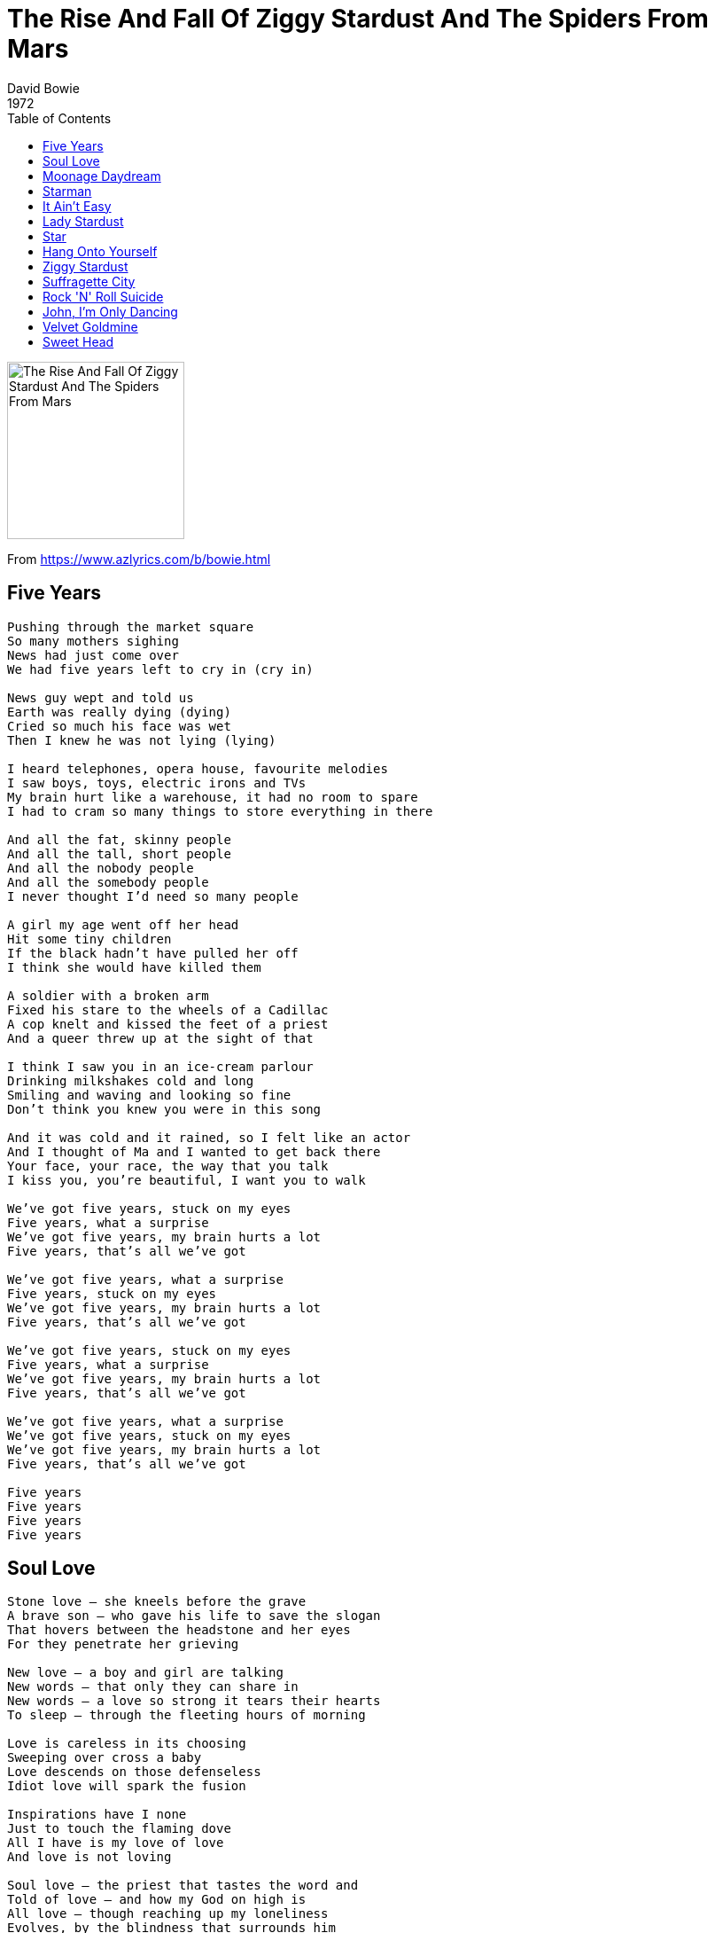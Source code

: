= The Rise And Fall Of Ziggy Stardust And The Spiders From Mars
David Bowie
1972
:toc:

image:../cover.png[The Rise And Fall Of Ziggy Stardust And The Spiders From Mars,200,200]

From https://www.azlyrics.com/b/bowie.html

== Five Years

[verse]
____
Pushing through the market square
So many mothers sighing
News had just come over
We had five years left to cry in (cry in)

News guy wept and told us
Earth was really dying (dying)
Cried so much his face was wet
Then I knew he was not lying (lying)

I heard telephones, opera house, favourite melodies
I saw boys, toys, electric irons and TVs
My brain hurt like a warehouse, it had no room to spare
I had to cram so many things to store everything in there

And all the fat, skinny people
And all the tall, short people
And all the nobody people
And all the somebody people
I never thought I'd need so many people

A girl my age went off her head
Hit some tiny children
If the black hadn't have pulled her off
I think she would have killed them

A soldier with a broken arm
Fixed his stare to the wheels of a Cadillac
A cop knelt and kissed the feet of a priest
And a queer threw up at the sight of that

I think I saw you in an ice-cream parlour
Drinking milkshakes cold and long
Smiling and waving and looking so fine
Don't think you knew you were in this song

And it was cold and it rained, so I felt like an actor
And I thought of Ma and I wanted to get back there
Your face, your race, the way that you talk
I kiss you, you're beautiful, I want you to walk

We've got five years, stuck on my eyes
Five years, what a surprise
We've got five years, my brain hurts a lot
Five years, that's all we've got

We've got five years, what a surprise
Five years, stuck on my eyes
We've got five years, my brain hurts a lot
Five years, that's all we've got

We've got five years, stuck on my eyes
Five years, what a surprise
We've got five years, my brain hurts a lot
Five years, that's all we've got

We've got five years, what a surprise
We've got five years, stuck on my eyes
We've got five years, my brain hurts a lot
Five years, that's all we've got

Five years
Five years
Five years
Five years 
____

== Soul Love

[verse]
____
Stone love – she kneels before the grave
A brave son – who gave his life to save the slogan
That hovers between the headstone and her eyes
For they penetrate her grieving

New love – a boy and girl are talking
New words – that only they can share in
New words – a love so strong it tears their hearts
To sleep – through the fleeting hours of morning

Love is careless in its choosing
Sweeping over cross a baby
Love descends on those defenseless
Idiot love will spark the fusion

Inspirations have I none
Just to touch the flaming dove
All I have is my love of love
And love is not loving

Soul love – the priest that tastes the word and
Told of love – and how my God on high is
All love – though reaching up my loneliness
Evolves, by the blindness that surrounds him

Love is careless in its choosing
Sweeping over cross a baby
Love descends on those defenseless
Idiot love will spark the fusion

Inspirations have I none
Just to touch the flaming dove
All I have is my love of love
And love is not loving 
____

== Moonage Daydream

[verse]
____
I'm an alligator
I'm a mama-papa coming for you
I'm a space invader
I'll be a rock-'n'-rolling bitch for you
Keep your mouth shut
You're squawking like a pink monkey bird
And I'm busting up my brains for the words

Keep your 'lectric eye on me, babe
Put your ray gun to my head
Press your space face close to mine, love
Freak out in a moonage daydream, oh yeah

Don't fake it, baby
Lay the real thing on me
The church of man, love
Is such a holy place to be
Make me, baby
Make me know you really care
Make me jump into the air

Keep your 'lectric eye on me, babe
Put your ray gun to my head
Press your space face close to mine, love
Freak out in a moonage daydream, oh yeah, yeah

Keep your 'lectric eye on me, babe
Put your ray gun to my head
Press your space face close to mine, love
Freak out in a moonage daydream, oh

Keep your 'lectric eye on me, babe
(Keep your 'lectric eye on me, babe)
('Lectric eye on me babe)
Put your ray gun to my head
(Put your ray gun to my head)
(Ray gun to my head)
Press your space face close to mine, love
(Press your space face close to mine, love)
(Press your space face close to mine, love)
Freak out in a moonage daydream, oh yeah
(Freak out in a moonage daydream, oh yeah)
(Freak out in a moonage daydream
Oh yeah, oh yeah, oh yeah, oh yeah, oh yeah...)

Freak out (Freak out, freak out, freak out, freak out...)
Far out (Far out, far out, far out, far out...)
In out (In out, in out, in out, in out...) 
____

== Starman

[verse]
____
Hey now, now
Oh, oh, oh

Didn't know what time it was, the lights were low
I leaned back on my radio
Some cat was laying down some rock 'n' roll
"Lotta soul," he said
Then the loud sound did seem to fade
Came back like a slow voice on a wave of phase
That weren't no DJ, that was hazy cosmic jive

There's a starman waiting in the sky
He'd like to come and meet us
But he thinks he'd blow our minds
There's a starman waiting in the sky
He's told us not to blow it
'Cause he knows it's all worthwhile
He told me
Let the children lose it
Let the children use it
Let all the children boogie

I had to phone someone so I picked on you
Hey, that's far out, so you heard him too
Switch on the TV, we may pick him up on channel two
Look out your window, I can see his light
If we can sparkle he may land tonight
Don't tell your poppa or he'll get us locked up in fright

There's a starman waiting in the sky
He'd like to come and meet us
But he thinks he'd blow our minds
There's a starman waiting in the sky
He's told us not to blow it
'Cause he knows it's all worthwhile
He told me
Let the children lose it
Let the children use it
Let all the children boogie

Starman waiting in the sky
He'd like to come and meet us
But he thinks he'd blow our minds
There's a starman waiting in the sky
He's told us not to blow it
'Cause he knows it's all worthwhile
He told me
Let the children lose it
Let the children use it
Let all the children boogie

La, la, la, la-la, la, la, la
La, la, la, la-la, la, la, la
La, la, la, la-la, la, la, la
La, la, la, la-la, la, la, la
La, la, la, la-la, la, la, la
La, la, la, la-la, la, la, la
La, la, la, la-la, la, la, la
La, la, la, la-la, la, la, la 
____

== It Ain't Easy

[verse]
____
When you climb to the top of the mountain
Look out over the sea
Think about the places perhaps, where a young man could be
Then you jump back down to the rooftops
Look out over the town
Think about all of the strange things circulating round

It ain't easy, it ain't easy
It ain't easy to get to heaven when you're going down

Well, all the people have got their problems
That ain't nothing new
With the help of the good Lord
We can all pull on through
We can all pull on through
Get there in the end
Sometimes it'll take you right up and sometimes down again

It ain't easy, it ain't easy
It ain't easy to get to heaven when you're going down

Satisfaction, satisfaction
Keep me satisfied
I've got the love of a Hoochie Koochie woman
She calling from inside
She's a-calling from inside
Trying to get to you
All the woman really wants
You can give her something too

It ain't easy, it ain't easy
It ain't easy to get to heaven when you're going down
It ain't easy, it ain't easy
It ain't easy to get to heaven when you're going down 
____

== Lady Stardust

[verse]
____
People stared at the makeup on his face
Laughed at his long black hair, his animal grace
The boy in the bright blue jeans
Jumped up on the stage
Lady Stardust sang his songs
Of darkness and disgrace

And he was alright
The band was altogether
Yes, he was alright
The song went on forever
Yes, he was awful nice
Really quite outta sight
And he sang all night long

Femme fatales emerged from shadows to watch this creature fair
Boys stood upon their chairs to make their point of view
I smiled sadly for a love I could not obey
Lady Stardust sang his songs of darkness and dismay

And he was alright
The band was altogether
Yes, he was alright
The song went on forever
And he was awful nice
Really quite paradise, and he sang
All night, all night long

Ooh, how I sighed
When they asked if I knew his name

Oh, it was alright
The band was altogether
Yes, he was alright
And the song went on forever
He was awful nice
Really quite paradise, he sang
All night long

(Get some pussy now) 
____

== Star

[verse]
____
Tony went to fight in Belfast
Rudi stayed at home to starve
I could make it all worthwhile as a rock-'n'-roll star
Bevan tried to change the nation
Sonny wants to turn the world, well, he can tell you that he tried
I could make a transformation as a rock-'n'-roll star

So inviting, so enticing to play the part
I could play the wild mutation as a rock-'n'-roll star

I could do with the money (You know that I could)
I'm so wiped out with things as they are
(You know that I could)
I'd send my photograph to my honey
And I'd c'mon like a regular superstar

I could make a transformation as a rock-'n'-roll star

So inviting, so enticing to play the part
I could play the wild mutation as a rock-'n'-roll star
Get on with the money

I could do with the money (You know that I could)
I'm so wiped out with things as they are
(You know that I could)
I'd send my photograph to my honey
And I'd c'mon like a regular superstar

I could fall asleep at night as a rock-'n'-roll star
I could fall in love all right as a rock-'n'-roll star

Rock-'n'-roll star
Rock-'n'-roll star
(Just watch me now) 
____

== Hang Onto Yourself

[verse]
____
Well, she's a tongue twisting storm
She'll come to the show tonight
Praying to the light machine
She wants my honey not my money
She's a funky-thigh collector
Laying on electric dreams

Well, come on, come on
We've really got a good thing going
Well, come on, well, come on
If you think we're gonna make it you better hang on to yourself

We can't dance, we don't talk much, we just ball and play
But then we move like tigers on Vaseline
Well, the bitter comes out better on a stolen guitar
You're the Blessed, we're The Spiders From Mars

Well, come on, come on
We've really got a good thing going
Well, come on, well come on
If you think we're gonna make it you better hang on to yourself

Come on
Lay it on

Come on, come on
We've really got a good thing going
Well, come on, well, come on
If you think we're gonna make it you better hang on to yourself

Well, come on, come on
We've really got a good thing going
Well, come on, well, come on
If you think we're gonna make it you better hang on to yourself

Come on, ah, come on, ah, come on, ah, come on, ah
Come on, ah, come on, ah, come on, ah, come on, ah
Come on, ah, come on, ah, come on, ah, come on, ah
Come on, ah, come on, ah, come on, ah, come on, ah 
____

== Ziggy Stardust

[verse]
____
Now Ziggy played guitar
Jamming good with Weird and Gilly
And The Spiders from Mars
He played it left hand
But made it too far
Became the special man
Then we were Ziggy's Band

Ziggy really sang
Screwed-up eyes and screwed-down hairdo
Like some cat from Japan
He could lick 'em by smiling
He could leave 'em to hang
He came on so loaded, man,
Well-hung, snow-white tan

So where were the spiders
While the fly tried to break our balls?
Just the beer light to guide us
So we bitched about his fans
And should we crush his sweet hands?
Oh yeah

Ziggy played for time
Jiving us that we were Voodoo
The kids was just crass
He was the naz
With God-given ass
He took it all too far
But boy, could he play guitar

Making love with his ego
Ziggy sucked up into his mind (ah)
Like a leper messiah
When the kids had killed a man
I had to break up the band

Ziggy played guitar 
____

== Suffragette City

[verse]
____
(Hey man) Oh, leave me alone, you know
(Hey man) Oh, Henry, get off the phone, I gotta
(Hey man) I gotta straighten my face
This mellow-thighed chick just put my spine out of place
(Hey man) My schooldays insane
(Hey man) My work's down the drain
(Hey man) Well, she's a total blam-blam
She said she had to squeeze it but she, and then she

Oh, don't lean on me, man, 'cause you can't afford the ticket
Back from Suffragette City
Oh, don't lean on me, man, 'cause you ain't got time to check it
You know my Suffragette City
Is outta sight
She's all right

(Hey, man) Oh, Henry, don't be unkind, go away
(Hey, man) I can't take you this time, no way
(Hey, man) Dear droogie, don't crash here
There's only room for one and here she comes, here she comes

Oh, don't lean on me, man, 'cause you can't afford the ticket
Back from Suffragette City
Oh, don't lean on me, man, 'cause you ain't got time to check it
You know my Suffragette City
Is outta sight
She's all right
Oh, hit me

Oh, don't lean on me, man, 'cause you can't afford the ticket
Back from Suffragette City
Oh, don't lean on me, man, 'cause you ain't got time to check it
You know my Suffragette City
Don't lean on me, man, 'cause you can't afford the ticket
Back from Suffragette City
And don't lean on me, man, 'cause you ain't got time to check it
You know my Suffragette City
Is outta sight
Whoa, she's all right

A Suffragette City
A Suffragette City
I'm back on Suffragette City
I'm back on Suffragette City
Whoa, Suffragette City
Ooh, Suffragette City
Ooh-how, Suffragette City
Ooh-how, Suffragette City
Ooh-how, Suffragette
Oh, wham, bam, thank you, ma'am!
A Suffragette City
A Suffragette City
Quite all right
A Suffragette City
Too fine
A Suffragette City
Ooh, a Suffragette City
Oh, my Suffragette City
Oh, my Suffragette City
Oh, Suffragette
Suffragette!
____

== Rock 'N' Roll Suicide

[verse]
____
Time takes a cigarette, puts it in your mouth
You pull on your finger, then another finger, then your cigarette
The wall-to-wall is calling, it lingers, then you forget
Oh oh, oh, oh, you're a rock 'n' roll suicide

You're too old to lose it, too young to choose it
And the clock waits so patiently on your song
You walk past a cafe but you don't eat when you've lived too long
Oh, no, no, no, you're a rock 'n' roll suicide

Chev brakes are snarling as you stumble across the road
But the day breaks instead so you hurry home
Don't let the sun blast your shadow
Don't let the milk float ride your mind
You're so natural – religiously unkind

Oh no, love! You're not alone
You're watching yourself but you're too unfair
You got your head all tangled up
But if I could only make you care
Oh no, love! You're not alone
No matter what or who you've been
No matter when or where you've seen
All the knives seem to lacerate your brain
I've had my share, I'll help you with the pain
You're not alone!

Just turn on with me and you're not alone
Let's turn on and be not alone (wonderful)
Gimme your hands 'cause you're wonderful (wonderful)
Gimme your hands 'cause you're wonderful (wonderful)
Oh, gimme your hands
____

== John, I'm Only Dancing

[verse]
____
Well, Annie's pretty neat
She always eats her meat
Joey's almost strong
Bet your life he's putting us on
Oh lordy, oh lordy
You know I need some loving
Move me, touch me

John, I'm only dancing
She turns me on
But I'm only dancing
She turns me on
Don't get me wrong
I'm only dancing

Ah, shadow love was quick and keen
Life's a well thumbed machine
Saw you watching from the stairs
You're everyone that ever cared
Oh lordy, oh lordy
You know I need some loving
Move me, touch me

John, I'm only dancing
She turns me on
But I'm only dancing
She turns me on
Don't get me wrong
I'm only dancing
John, I'm only dancing
She turns me on
But I'm only dancing
She turns me on
Don't get me wrong
I'm only dancing

Dancing
Won't someone dance with me?
Touch me 
____

== Velvet Goldmine

[verse]
____
You got crazy legs, you got amazing head
You got rings on your fingers and your hair's hot red
You got the width of my tongue, name on the sun
I clutch you close to my breast 'cause you're the only one
Who uses school to pleasure

You make me act real gone, you make me troll along
I had to ravish your capsule, suck you dry
Feel the teeth in your bones, heal ya head with my own
Why if I don't have you whole, is that your final love?
Here all together

Velvet goldmine, you stroke me like the rain
Snake it, take it, panther princess you must stay
Velvet goldmine, naked on your chain
I'll be your king volcano, right for you again and again
My velvet goldmine

You're my taste, my trip, I'll be your master zip
I'll chop your hair off for kicks, you'll make me jump to my feet
So you'll give me your hand, give me your sound
Let me sea wash your face, I'm falling, I can't stand
Ooh, clutch your make-up

Velvet goldmine, you stroke me like the rain
Snake it, take it, panther princess you must stay
Velvet goldmine, naked on your chain
I'll be your king volcano, right for you again and again
My velvet goldmine

Oh
Shoot you down, bang, bang

Velvet goldmine, you stroke me like the rain
Snake it, take it, panther princess you must stay
Velvet goldmine, naked on your chain
I'll be your king volcano, right for you again and again
My velvet goldmine
____

== Sweet Head

[verse]
____
I tried to break away from you
From the spics and blacks and the gum you chew
Where the posters are torn by the mugging gangs
By the faggy parks and the burnt out vans
I've got ninety-nine years of laying in the dark and I'm far too young to lie
I've got ninety-nine ways to play my guitar it's going to pay me before I die

So bob your sweet head
Brother Ziggy going to play
I'm just about the best you can hear
Gonna rock it in your head
Shazam! And Kapow!
With my guitar and me soprano
We can give you sweet head

I'm tough as glass and clean as night
Well if looks can love we can love all right
I'm your rubber peacock angelic whore
I'm a wrought iron face upon the wall
I had ninety-nine years of murder come life and I'm running away from it all
I got a bedroom, every mirror in town they're going to claim me if I fall

So bob your sweet head
Brother Ziggy going to play
I'm just about the best you can hear
Gonna rock it in your head
Shazam! And Kapow!
With my guitar and me soprano
We can give you sweet head

Sweet head, give you sweet head

While ya down there

See my eyes of blocked emotion, see my tremble, see my fall
Traumatics thick and fast, your faith in me can last
Besides I'm known to lay you, one and all

Look south the way your mother dwells
If she knew what's going down, she'd give you hell
I'm the kind of man she warned me of
Till there was rock, you only had god

You and I have a mutual vow
We both like young, and we both like loud
I got pretty shoes, and I'm kid and proud
I'm street side out with my ear to the crowd

So bob your sweet head
Brother Ziggy going to play
I'm just about the best you can hear
Gonna rock it in your head
Shazam! And Kapow!
With my guitar and me soprano
We can give you sweet head

Move along, sir! 
____
